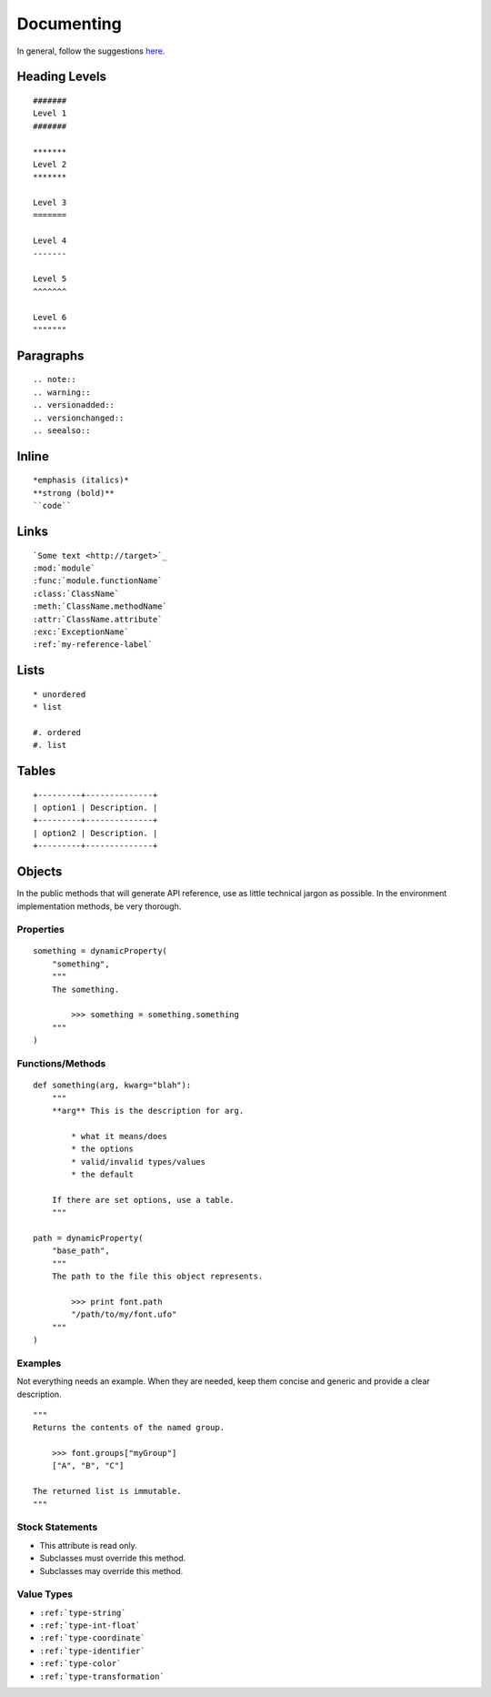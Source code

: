 .. highlight:: python

###########
Documenting
###########

In general, follow the suggestions `here <https://docs.python.org/devguide/documenting.html>`_.

**************
Heading Levels
**************

::

    #######
    Level 1
    #######

    *******
    Level 2
    *******

    Level 3
    =======

    Level 4
    -------

    Level 5
    ^^^^^^^

    Level 6
    """""""

**********
Paragraphs
**********

::

    .. note::
    .. warning::
    .. versionadded::
    .. versionchanged::
    .. seealso::

******
Inline
******

::

    *emphasis (italics)*
    **strong (bold)**
    ``code``

*****
Links
*****

::

    `Some text <http://target>`_
    :mod:`module`
    :func:`module.functionName`
    :class:`ClassName`
    :meth:`ClassName.methodName`
    :attr:`ClassName.attribute`
    :exc:`ExceptionName`
    :ref:`my-reference-label`

*****
Lists
*****

::

    * unordered
    * list

    #. ordered
    #. list

******
Tables
******

::

    +---------+--------------+
    | option1 | Description. |
    +---------+--------------+
    | option2 | Description. |
    +---------+--------------+

*******
Objects
*******

In the public methods that will generate API reference, use as little technical jargon as possible. In the environment implementation methods, be very thorough.

Properties
==========

::

    something = dynamicProperty(
        "something",
        """
        The something.

            >>> something = something.something
        """
    )

Functions/Methods
=================

::

    def something(arg, kwarg="blah"):
        """
        **arg** This is the description for arg.

            * what it means/does
            * the options
            * valid/invalid types/values
            * the default

        If there are set options, use a table.
        """

    path = dynamicProperty(
        "base_path",
        """
        The path to the file this object represents.

            >>> print font.path
            "/path/to/my/font.ufo"
        """
    )

Examples
========

Not everything needs an example. When they are needed, keep them concise and generic and provide a clear description. ::

    """
    Returns the contents of the named group.

        >>> font.groups["myGroup"]
        ["A", "B", "C"]

    The returned list is immutable.
    """

Stock Statements
================

* This attribute is read only.
* Subclasses must override this method.
* Subclasses may override this method.

Value Types
===========
* ``:ref:`type-string```
* ``:ref:`type-int-float```
* ``:ref:`type-coordinate```
* ``:ref:`type-identifier```
* ``:ref:`type-color```
* ``:ref:`type-transformation```
